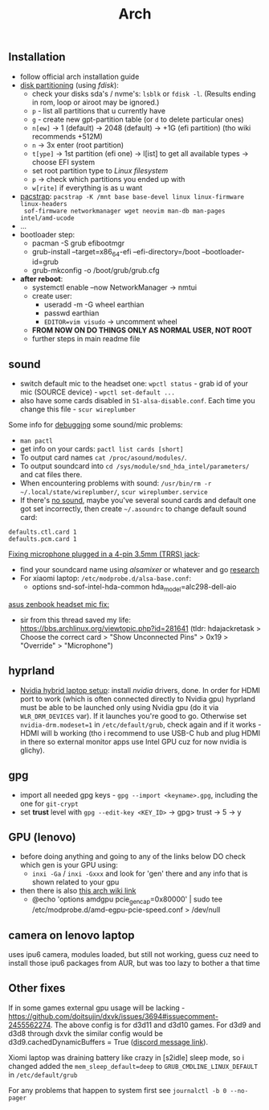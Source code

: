 #+title: Arch

** Installation
- follow official arch installation guide
- _disk partitioning_ (using /fdisk/):
  - check your disks sda's / nvme's: ~lsblk~ or ~fdisk -l~. (Results ending in rom,
    loop or airoot may be ignored.)
  - ~p~ - list all partitions that u currently have
  - ~g~ - create new gpt-partition table (or ~d~ to delete particular ones)
  - ~n[ew]~ -> 1 (default) -> 2048 (default) -> +1G (efi partition) (tho wiki
    recommends +512M)
  - ~n~ -> 3x enter (root partition)
  - ~t[ype]~ -> 1st partition (efi one) -> l[ist] to get all available types ->
    choose EFI system
  - set root partition type to /Linux filesystem/
  - ~p~ -> check which partitions you ended up with
  - ~w[rite]~ if everything is as u want
- _pacstrap_: ~pacstrap -K /mnt base base-devel linux linux-firmware linux-headers
  sof-firmware networkmanager wget neovim man-db man-pages intel/amd-ucode~
- ...
- bootloader step:
  - pacman -S grub efibootmgr
  - grub-install --target=x86_64-efi --efi-directory=/boot --bootloader-id=grub
  - grub-mkconfig -o /boot/grub/grub.cfg
- *after reboot*:
  - systemctl enable --now NetworkManager -> nmtui
  - create user:
    - useradd -m -G wheel earthian
    - passwd earthian
    - ~EDITOR=vim visudo~ -> uncomment wheel
  - *FROM NOW ON DO THINGS ONLY AS NORMAL USER, NOT ROOT*
  - further steps in main readme file

** sound
- switch default mic to the headset one: ~wpctl status~ - grab id of your mic
  (SOURCE device) - ~wpctl set-default ...~
- also have some cards disabled in =51-alsa-disable.conf=. Each time you change
  this file - ~scur wireplumber~

Some info for _debugging_ some sound/mic problems:
- ~man pactl~
- get info on your cards: ~pactl list cards [short]~
- To output card names ~cat /proc/asound/modules/~.
- To output soundcard into ~cd /sys/module/snd_hda_intel/parameters/~ and cat files there.
- When encountering problems with sound: ~/usr/bin/rm -r ~/.local/state/wireplumber/~, ~scur wireplumber.service~
- If there's _no sound_, maybe you've several sound cards and default one got set
  incorrectly, then create =~/.asoundrc= to change default sound card:

#+begin_src
defaults.ctl.card 1
defaults.pcm.card 1
#+end_src

_Fixing microphone plugged in a 4-pin 3.5mm (TRRS) jack_:
- find your soundcard name using /alsamixer/ or whatever and go [[https://wiki.archlinux.org/title/Advanced_Linux_Sound_Architecture#Correctly_detect_microphone_plugged_in_a_4-pin_3.5mm_(TRRS)_jack][research]]
- For xiaomi laptop: =/etc/modprobe.d/alsa-base.conf=:
  - options snd-sof-intel-hda-common hda_model=alc298-dell-aio

_asus zenbook headset mic fix:_
- sir from this thread saved my life:
  https://bbs.archlinux.org/viewtopic.php?id=281641 (tldr: hdajackretask >
  Choose the correct card > "Show Unconnected Pins" > 0x19 > "Override" >
  "Microphone")

** hyprland
- _Nvidia hybrid laptop setup_: install /nvidia/ drivers, done. In order for HDMI
  port to work (which is often connected directly to Nvidia gpu) hyprland must
  be able to be launched only using Nvidia gpu (do it via ~WLR_DRM_DEVICES~ var).
  If it launches you're good to go. Otherwise set ~nvidia-drm.modeset=1~ in
  =/etc/default/grub=, check again and if it works - HDMI will b working (tho i
  recommend to use USB-C hub and plug HDMI in there so external monitor apps use
  Intel GPU cuz for now nvidia is glichy).

** gpg
- import all needed gpg keys - ~gpg --import <keyname>.gpg~, including the one for ~git-crypt~
- set *trust* level with ~gpg --edit-key <KEY_ID>~ -> gpg> trust -> 5 -> y
** GPU (lenovo)
- before doing anything and going to any of the links below DO check which gen
  is your GPU using:
  - =inxi -Ga= / =inxi -Gxxx= and look for 'gen' there and any info that is shown
    related to your gpu
- then there is also [[https://wiki.archlinux.org/title/External_GPU#AMDGPU][this arch wiki link]]
  - @echo 'options amdgpu pcie_gen_cap=0x80000' | sudo tee /etc/modprobe.d/amd-egpu-pcie-speed.conf > /dev/null

** camera on lenovo laptop
uses ipu6 camera, modules loaded, but still not working, guess cuz need to
install those ipu6 packages from AUR, but was too lazy to bother a that time

** Other fixes
If in some games external gpu usage will be lacking -
https://github.com/doitsujin/dxvk/issues/3694#issuecomment-2455562274. The above
config is for d3d11 and d3d10 games. For d3d9 and d3d8 through dxvk the similar
config would be d3d9.cachedDynamicBuffers = True ([[https://canary.discord.com/channels/812703221789097985/1324287230809739265/1324656360973012992][discord message link]]).

Xiomi laptop was draining battery like crazy in [s2idle] sleep mode, so i
changed added the ~mem_sleep_default=deep~ to ~GRUB_CMDLINE_LINUX_DEFAULT~ in =/etc/default/grub=

For any problems that happen to system first see ~journalctl -b 0 --no-pager~
